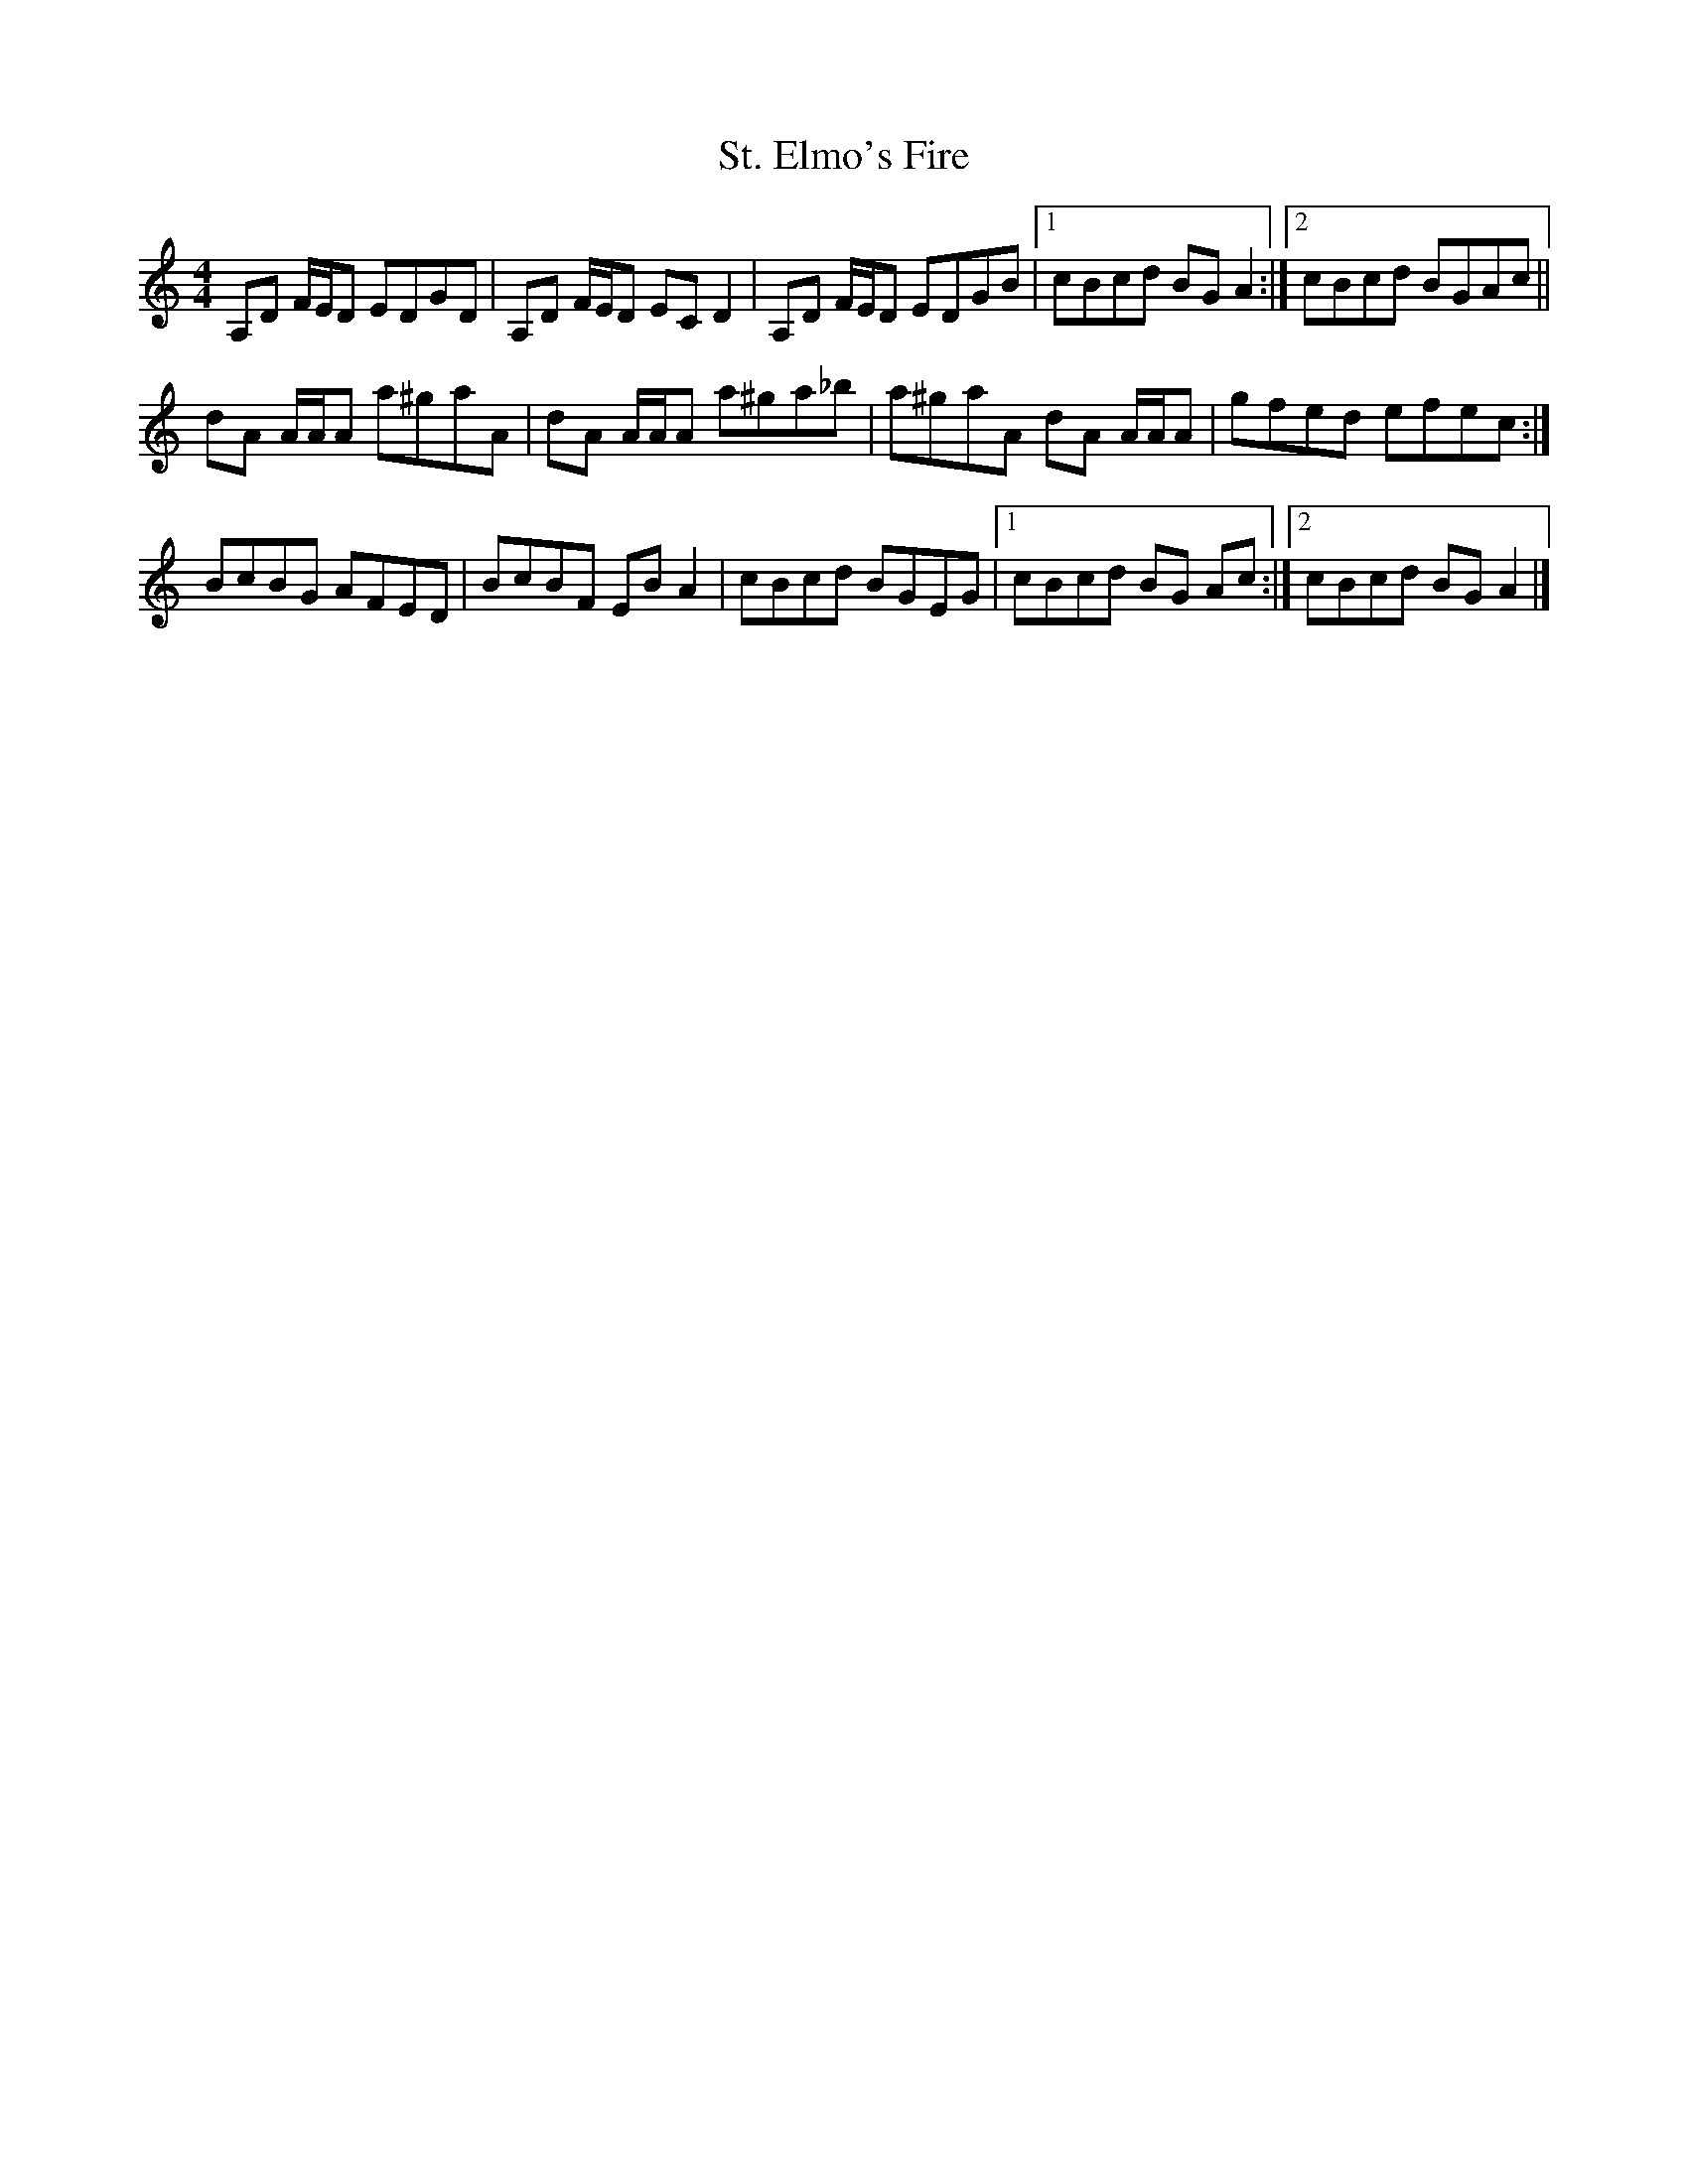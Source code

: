 X: 1
T: St. Elmo's Fire
Z: Dan the Man
S: https://thesession.org/tunes/6481#setting6481
R: reel
M: 4/4
L: 1/8
K: Amin
A,D F/2E/2D EDGD | A,D F/2E/2D EC D2| A,D F/2E/2D EDGB |1 cBcd BG A2 :|2 cBcd BGAc ||
dA A/2A/2A a^gaA | dA A/2A/2A a^ga_b | a^gaA dA A/2A/2A | gfed efec :|
BcBG AFED | BcBF EB A2 | cBcd BGEG |1 cBcd BG Ac :|2 cBcd BG A2 |]
